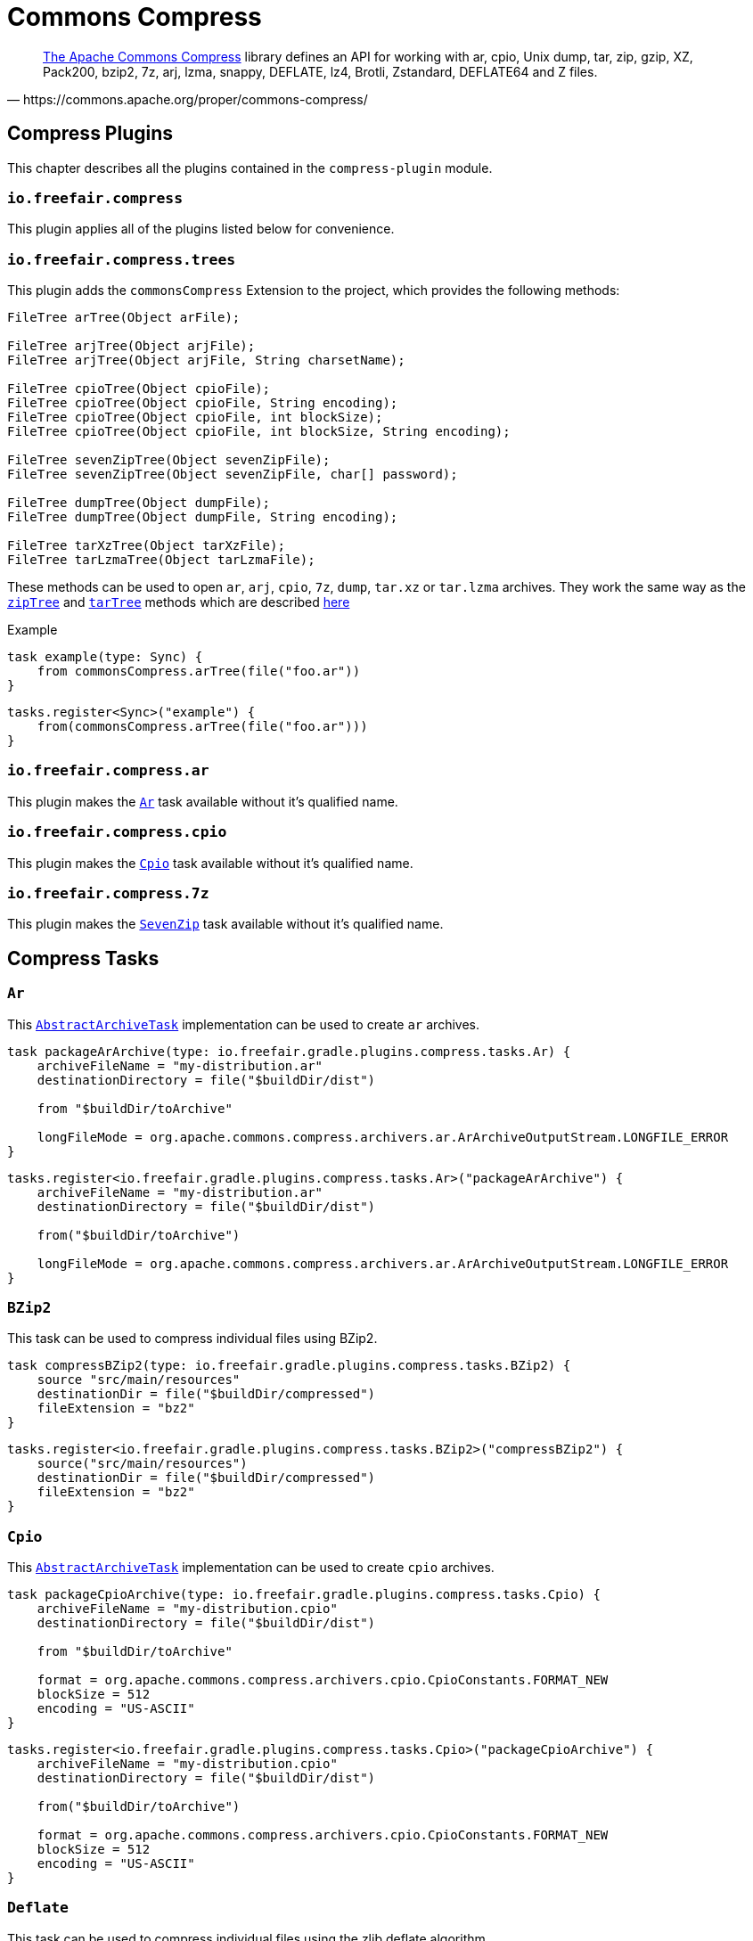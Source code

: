 = Commons Compress

[quote, https://commons.apache.org/proper/commons-compress/]
https://commons.apache.org/proper/commons-compress/[The Apache Commons Compress] library defines an API for working with ar, cpio, Unix dump, tar, zip, gzip, XZ, Pack200, bzip2, 7z, arj, lzma, snappy, DEFLATE, lz4, Brotli, Zstandard, DEFLATE64 and Z files.

== Compress Plugins

This chapter describes all the plugins contained in the `compress-plugin` module.

=== `io.freefair.compress`
This plugin applies all of the plugins listed below for convenience.

=== `io.freefair.compress.trees`

This plugin adds the `commonsCompress` Extension to the project, which provides the  following methods:

[source, java]
----
FileTree arTree(Object arFile);

FileTree arjTree(Object arjFile);
FileTree arjTree(Object arjFile, String charsetName);

FileTree cpioTree(Object cpioFile);
FileTree cpioTree(Object cpioFile, String encoding);
FileTree cpioTree(Object cpioFile, int blockSize);
FileTree cpioTree(Object cpioFile, int blockSize, String encoding);

FileTree sevenZipTree(Object sevenZipFile);
FileTree sevenZipTree(Object sevenZipFile, char[] password);

FileTree dumpTree(Object dumpFile);
FileTree dumpTree(Object dumpFile, String encoding);

FileTree tarXzTree(Object tarXzFile);
FileTree tarLzmaTree(Object tarLzmaFile);
----

These methods can be used to open `ar`, `arj`, `cpio`, `7z`, `dump`, `tar.xz` or `tar.lzma` archives.
They work the same way as the
https://docs.gradle.org/current/dsl/org.gradle.api.Project.html#org.gradle.api.Project:zipTree(java.lang.Object)[`zipTree`]
and
https://docs.gradle.org/current/dsl/org.gradle.api.Project.html#org.gradle.api.Project:tarTree(java.lang.Object)[`tarTree`]
methods which are described https://docs.gradle.org/current/userguide/working_with_files.html#sec:unpacking_archives_example[here]

.Example
[source,groovy]
----
task example(type: Sync) {
    from commonsCompress.arTree(file("foo.ar"))
}
----
[source,kotlin]
----
tasks.register<Sync>("example") {
    from(commonsCompress.arTree(file("foo.ar")))
}
----

=== `io.freefair.compress.ar`

This plugin makes the <<Ar>> task available without it's qualified name.

=== `io.freefair.compress.cpio`

This plugin makes the <<Cpio>> task available without it's qualified name.

=== `io.freefair.compress.7z`

This plugin makes the <<SevenZip>> task available without it's qualified name.

== Compress Tasks

[#Ar]
=== `Ar`

This
https://docs.gradle.org/current/dsl/org.gradle.api.tasks.bundling.AbstractArchiveTask.html[`AbstractArchiveTask`]
implementation can be used to create `ar` archives.

[source, groovy]
----
task packageArArchive(type: io.freefair.gradle.plugins.compress.tasks.Ar) {
    archiveFileName = "my-distribution.ar"
    destinationDirectory = file("$buildDir/dist")

    from "$buildDir/toArchive"

    longFileMode = org.apache.commons.compress.archivers.ar.ArArchiveOutputStream.LONGFILE_ERROR
}
----
[source, kotlin]
----
tasks.register<io.freefair.gradle.plugins.compress.tasks.Ar>("packageArArchive") {
    archiveFileName = "my-distribution.ar"
    destinationDirectory = file("$buildDir/dist")

    from("$buildDir/toArchive")

    longFileMode = org.apache.commons.compress.archivers.ar.ArArchiveOutputStream.LONGFILE_ERROR
}
----

[#BZip2]
=== `BZip2`

This task can be used to compress individual files using BZip2.

[source, groovy]
----
task compressBZip2(type: io.freefair.gradle.plugins.compress.tasks.BZip2) {
    source "src/main/resources"
    destinationDir = file("$buildDir/compressed")
    fileExtension = "bz2"
}
----
[source, kotlin]
----
tasks.register<io.freefair.gradle.plugins.compress.tasks.BZip2>("compressBZip2") {
    source("src/main/resources")
    destinationDir = file("$buildDir/compressed")
    fileExtension = "bz2"
}
----


[#Cpio]
=== `Cpio`

This
https://docs.gradle.org/current/dsl/org.gradle.api.tasks.bundling.AbstractArchiveTask.html[`AbstractArchiveTask`]
implementation can be used to create `cpio` archives.

[source, groovy]
----
task packageCpioArchive(type: io.freefair.gradle.plugins.compress.tasks.Cpio) {
    archiveFileName = "my-distribution.cpio"
    destinationDirectory = file("$buildDir/dist")

    from "$buildDir/toArchive"

    format = org.apache.commons.compress.archivers.cpio.CpioConstants.FORMAT_NEW
    blockSize = 512
    encoding = "US-ASCII"
}
----

[source, kotlin]
----
tasks.register<io.freefair.gradle.plugins.compress.tasks.Cpio>("packageCpioArchive") {
    archiveFileName = "my-distribution.cpio"
    destinationDirectory = file("$buildDir/dist")

    from("$buildDir/toArchive")

    format = org.apache.commons.compress.archivers.cpio.CpioConstants.FORMAT_NEW
    blockSize = 512
    encoding = "US-ASCII"
}
----

[#Deflate]
=== `Deflate`

This task can be used to compress individual files using the zlib deflate algorithm.

[source, groovy]
----
task compressDeflate(type: io.freefair.gradle.plugins.compress.tasks.Deflate) {
    source "src/main/resources"
    destinationDir = file("$buildDir/compressed")
    fileExtension = "deflate"

    compressionLevel = 9
    withZlibHeader = false
}
----

[source, kotlin]
----
tasks.register<io.freefair.gradle.plugins.compress.tasks.Deflate>("compressDeflate") {
    source("src/main/resources")
    destinationDir = file("$buildDir/compressed")
    fileExtension = "deflate"

    compressionLevel = 9
    withZlibHeader = false
}
----

[#GZip]
=== `GZip`

This task can be used to compress individual files using BZip2.

[source, groovy]
----
task compressGZip(type: io.freefair.gradle.plugins.compress.tasks.GZip) {
    source "src/main/resources"
    destinationDir = file("$buildDir/compressed")
    fileExtension = "gz"

    compressionLevel = 9
    comment = ""
    addFilename = false
}
----

[source, kotlin]
----
tasks.register<io.freefair.gradle.plugins.compress.tasks.GZip>("compressGZip") {
    source("src/main/resources")
    destinationDir = file("$buildDir/compressed")
    fileExtension = "gz"

    compressionLevel = 9
    comment = ""
    addFilename = false
}
----

[#LZMA]
=== `LZMA`

This task can be used to compress individual files using LZMA.

[source, groovy]
----
task compressLZMA(type: io.freefair.gradle.plugins.compress.tasks.LZMA) {
    source "src/main/resources"
    destinationDir = file("$buildDir/compressed")
    fileExtension = "lzma"
}
----

[source, kotlin]
----
tasks.register<io.freefair.gradle.plugins.compress.tasks.LZMA>("compressLZMA") {
    source("src/main/resources")
    destinationDir = file("$buildDir/compressed")
    fileExtension = "lzma"
}
----

[#SevenZip]
=== `SevenZip`

This
https://docs.gradle.org/current/dsl/org.gradle.api.tasks.bundling.AbstractArchiveTask.html[`AbstractArchiveTask`]
implementation can be used to create `7z` archives.

[source, groovy]
----
task packageSevenZipArchive(type: io.freefair.gradle.plugins.compress.tasks.SevenZip) {
    archiveFileName = "my-distribution.7z"
    destinationDirectory = file("$buildDir/dist")

    from "$buildDir/toArchive"

    contentCompression = org.apache.commons.compress.archivers.sevenz.SevenZMethod.LZMA2
}
----

[source, kotlin]
----
tasks.register<io.freefair.gradle.plugins.compress.tasks.SevenZip>("packageSevenZipArchive") {
    archiveFileName = "my-distribution.7z"
    destinationDirectory = file("$buildDir/dist")

    from("$buildDir/toArchive")

    contentCompression = org.apache.commons.compress.archivers.sevenz.SevenZMethod.LZMA2
}
----